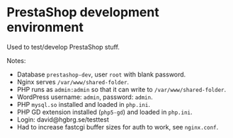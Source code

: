 * PrestaShop development environment

Used to test/develop PrestaShop stuff.

Notes:

- Database =prestashop-dev=, user =root= with blank password.
- Nginx serves =/var/www/shared-folder=.
- PHP runs as =admin:admin= so that it can write to
  =/var/www/shared-folder=.
- WordPress username: =admin=, password: =admin=.
- PHP =mysql.so= installed and loaded in =php.ini=.
- PHP GD extension installed (=php5-gd=) and loaded in =php.ini=.
- Login: david@hgbrg.se/testtest
- Had to increase fastcgi buffer sizes for auth to work, see =nginx.conf=.
